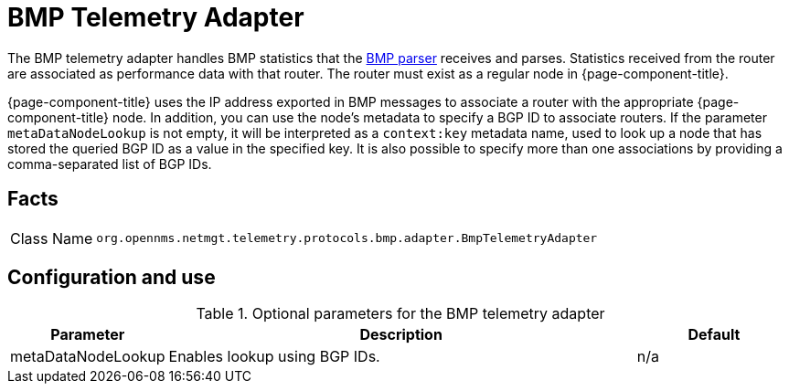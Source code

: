 
[[telemetryd-bmp-statistics-adapter]]
= BMP Telemetry Adapter
:description: Learn about the BMP telemetry adapter in OpenNMS {page-component-title} that handles BMP statistics that the BMP parser receives and parses.

The BMP telemetry adapter handles BMP statistics that the xref:telemetryd/protocols/bmp/parser.adoc[BMP parser] receives and parses.
Statistics received from the router are associated as performance data with that router.
The router must exist as a regular node in {page-component-title}.

{page-component-title} uses the IP address exported in BMP messages to associate a router with the appropriate {page-component-title} node.
In addition, you can use the node's metadata to specify a BGP ID to associate routers.
If the parameter `metaDataNodeLookup` is not empty, it will be interpreted as a `context:key` metadata name, used to look up a node that has stored the queried BGP ID as a value in the specified key.
It is also possible to specify more than one associations by providing a comma-separated list of BGP IDs.

== Facts

[options="autowidth"]
|===
| Class Name          | `org.opennms.netmgt.telemetry.protocols.bmp.adapter.BmpTelemetryAdapter`
|===

== Configuration and use

.Optional parameters for the BMP telemetry adapter
[options="header", cols="1,3,1"]
|===
| Parameter
| Description
| Default

| metaDataNodeLookup
| Enables lookup using BGP IDs.
| n/a
|===